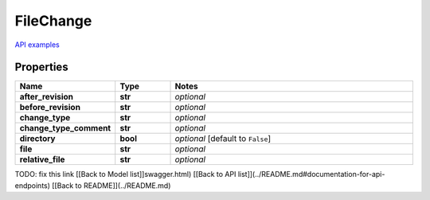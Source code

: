FileChange
#########

`API examples <../../teamcity_models/FileChange.html>`_

Properties
----------
.. list-table::
   :widths: 15 15 70
   :header-rows: 1

   * - Name
     - Type
     - Notes
   * - **after_revision**
     - **str**
     - `optional` 
   * - **before_revision**
     - **str**
     - `optional` 
   * - **change_type**
     - **str**
     - `optional` 
   * - **change_type_comment**
     - **str**
     - `optional` 
   * - **directory**
     - **bool**
     - `optional` [default to ``False``]
   * - **file**
     - **str**
     - `optional` 
   * - **relative_file**
     - **str**
     - `optional` 


TODO: fix this link
[[Back to Model list]]swagger.html) [[Back to API list]](../README.md#documentation-for-api-endpoints) [[Back to README]](../README.md)


